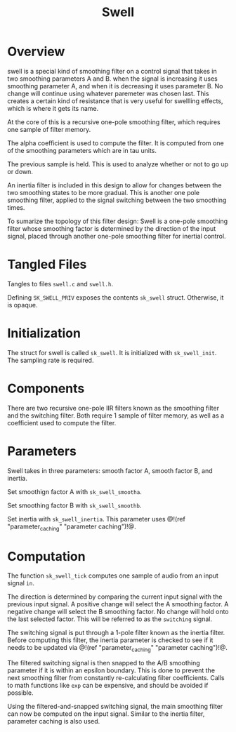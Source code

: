 #+TITLE: Swell
* Overview
swell is a special kind of smoothing filter on a control
signal that takes in two smoothing parameters A and B. when
the signal is increasing it uses smoothing parameter A, and
when it is decreasing it uses parameter B. No change will
continue using whatever paremeter was chosen last. This
creates a certain kind of resistance that is very useful
for swellling effects, which is where it gets its name.

At the core of this is a recursive one-pole smoothing
filter, which requires one sample of filter memory.

The alpha coefficient is used to compute the filter. It is
computed from one of the smoothing parameters which are in
tau units.

The previous sample is held. This is used to analyze
whether or not to go up or down.

An inertia filter is included in this design to allow for
changes between the two smoothing states to be more
gradual. This is another one pole smoothing filter, applied
to the signal switching between the two smoothing times.

To sumarize the topology of this filter design: Swell is a
one-pole smoothing filter whose smoothing factor is
determined by the direction of the input signal, placed
through another one-pole smoothing filter for inertial
control.
* Tangled Files
Tangles to files =swell.c= and =swell.h=.

Defining =SK_SWELL_PRIV= exposes the contents =sk_swell=
struct. Otherwise, it is opaque.
* Initialization
The struct for swell is called =sk_swell=. It is
initialized with =sk_swell_init=. The sampling rate is
required.
* Components
There are two recursive one-pole IIR filters known as the
smoothing filter and the switching filter. Both require 1
sample of filter memory, as well as a coefficient used to
compute the filter.
* Parameters
Swell takes in three parameters: smooth factor A, smooth
factor B, and inertia.

Set smoothign factor A with =sk_swell_smootha=.

Set smoothing factor B with =sk_swell_smoothb=.

Set inertia with =sk_swell_inertia=. This parameter uses
@!(ref "parameter_caching" "parameter caching")!@.
* Computation
The function =sk_swell_tick= computes one sample of audio
from an input signal =in=.

The direction is determined by comparing the current input
signal with the previous input signal. A positive change
will select the A smoothing factor. A negative change will
select the B smoothing factor. No change will hold onto the
last selected factor. This will be referred to as the
=switching= signal.

The switching signal is put through a 1-pole filter known
as the inertia filter. Before computing this filter, the
inertia parameter is checked to see if it needs to be
updated via @!(ref "parameter_caching" "parameter
caching")!@.

The filtered switching signal is then snapped to the A/B
smoothing parameter if it is within an epsilon boundary.
This is done to prevent the next smoothing filter from
constantly re-calculating filter coefficients. Calls to
math functions like =exp= can be expensive, and should be
avoided if possible.

Using the filtered-and-snapped switching signal, the main
smoothing filter can now be computed on the input signal.
Similar to the inertia filter, parameter caching is also
used.
